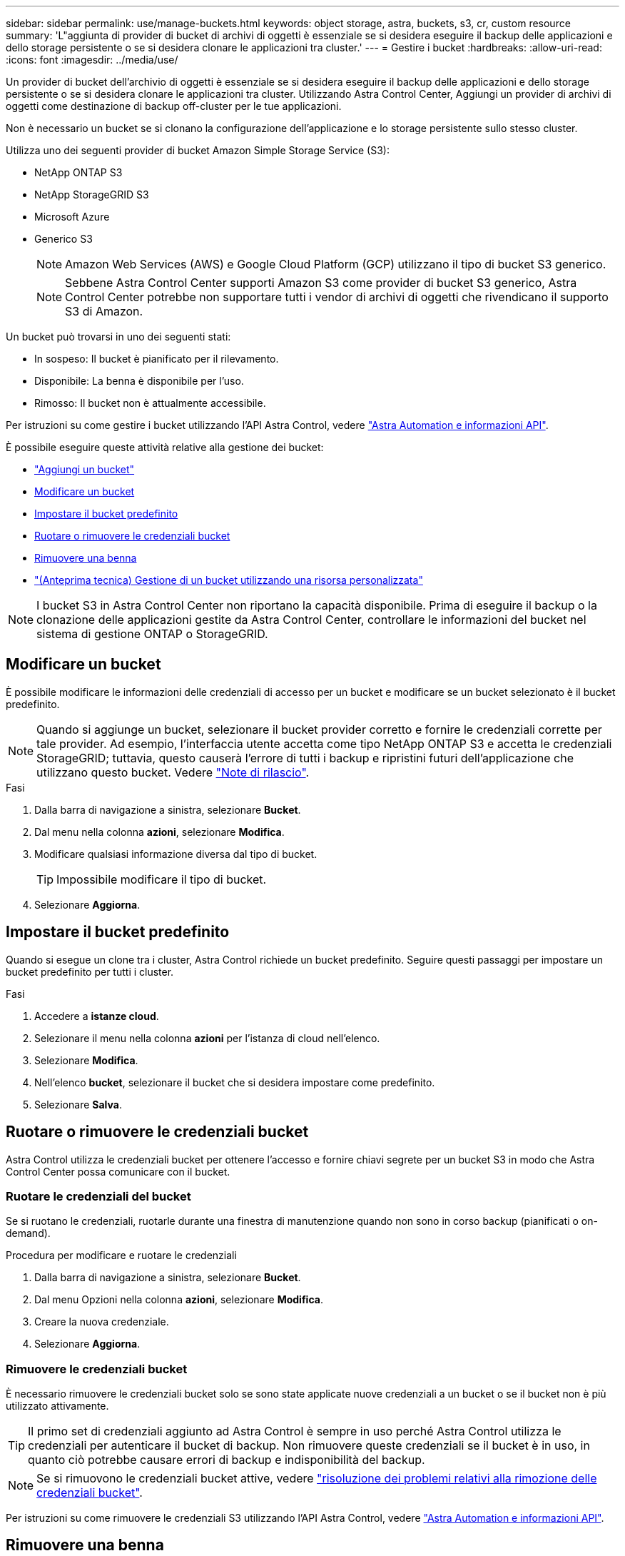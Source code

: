 ---
sidebar: sidebar 
permalink: use/manage-buckets.html 
keywords: object storage, astra, buckets, s3, cr, custom resource 
summary: 'L"aggiunta di provider di bucket di archivi di oggetti è essenziale se si desidera eseguire il backup delle applicazioni e dello storage persistente o se si desidera clonare le applicazioni tra cluster.' 
---
= Gestire i bucket
:hardbreaks:
:allow-uri-read: 
:icons: font
:imagesdir: ../media/use/


[role="lead"]
Un provider di bucket dell'archivio di oggetti è essenziale se si desidera eseguire il backup delle applicazioni e dello storage persistente o se si desidera clonare le applicazioni tra cluster. Utilizzando Astra Control Center, Aggiungi un provider di archivi di oggetti come destinazione di backup off-cluster per le tue applicazioni.

Non è necessario un bucket se si clonano la configurazione dell'applicazione e lo storage persistente sullo stesso cluster.

Utilizza uno dei seguenti provider di bucket Amazon Simple Storage Service (S3):

* NetApp ONTAP S3
* NetApp StorageGRID S3
* Microsoft Azure
* Generico S3
+

NOTE: Amazon Web Services (AWS) e Google Cloud Platform (GCP) utilizzano il tipo di bucket S3 generico.

+

NOTE: Sebbene Astra Control Center supporti Amazon S3 come provider di bucket S3 generico, Astra Control Center potrebbe non supportare tutti i vendor di archivi di oggetti che rivendicano il supporto S3 di Amazon.



Un bucket può trovarsi in uno dei seguenti stati:

* In sospeso: Il bucket è pianificato per il rilevamento.
* Disponibile: La benna è disponibile per l'uso.
* Rimosso: Il bucket non è attualmente accessibile.


Per istruzioni su come gestire i bucket utilizzando l'API Astra Control, vedere link:https://docs.netapp.com/us-en/astra-automation/["Astra Automation e informazioni API"^].

È possibile eseguire queste attività relative alla gestione dei bucket:

* link:../get-started/add-bucket.html["Aggiungi un bucket"]
* <<Modificare un bucket>>
* <<Impostare il bucket predefinito>>
* <<Ruotare o rimuovere le credenziali bucket>>
* <<Rimuovere una benna>>
* link:../use/manage-buckets.html#manage-a-bucket-using-a-custom-resource["(Anteprima tecnica) Gestione di un bucket utilizzando una risorsa personalizzata"]



NOTE: I bucket S3 in Astra Control Center non riportano la capacità disponibile. Prima di eseguire il backup o la clonazione delle applicazioni gestite da Astra Control Center, controllare le informazioni del bucket nel sistema di gestione ONTAP o StorageGRID.



== Modificare un bucket

È possibile modificare le informazioni delle credenziali di accesso per un bucket e modificare se un bucket selezionato è il bucket predefinito.


NOTE: Quando si aggiunge un bucket, selezionare il bucket provider corretto e fornire le credenziali corrette per tale provider. Ad esempio, l'interfaccia utente accetta come tipo NetApp ONTAP S3 e accetta le credenziali StorageGRID; tuttavia, questo causerà l'errore di tutti i backup e ripristini futuri dell'applicazione che utilizzano questo bucket. Vedere link:../release-notes/known-issues.html#selecting-a-bucket-provider-type-with-credentials-for-another-type-causes-data-protection-failures["Note di rilascio"].

.Fasi
. Dalla barra di navigazione a sinistra, selezionare *Bucket*.
. Dal menu nella colonna *azioni*, selezionare *Modifica*.
. Modificare qualsiasi informazione diversa dal tipo di bucket.
+

TIP: Impossibile modificare il tipo di bucket.

. Selezionare *Aggiorna*.




== Impostare il bucket predefinito

Quando si esegue un clone tra i cluster, Astra Control richiede un bucket predefinito. Seguire questi passaggi per impostare un bucket predefinito per tutti i cluster.

.Fasi
. Accedere a *istanze cloud*.
. Selezionare il menu nella colonna *azioni* per l'istanza di cloud nell'elenco.
. Selezionare *Modifica*.
. Nell'elenco *bucket*, selezionare il bucket che si desidera impostare come predefinito.
. Selezionare *Salva*.




== Ruotare o rimuovere le credenziali bucket

Astra Control utilizza le credenziali bucket per ottenere l'accesso e fornire chiavi segrete per un bucket S3 in modo che Astra Control Center possa comunicare con il bucket.



=== Ruotare le credenziali del bucket

Se si ruotano le credenziali, ruotarle durante una finestra di manutenzione quando non sono in corso backup (pianificati o on-demand).

.Procedura per modificare e ruotare le credenziali
. Dalla barra di navigazione a sinistra, selezionare *Bucket*.
. Dal menu Opzioni nella colonna *azioni*, selezionare *Modifica*.
. Creare la nuova credenziale.
. Selezionare *Aggiorna*.




=== Rimuovere le credenziali bucket

È necessario rimuovere le credenziali bucket solo se sono state applicate nuove credenziali a un bucket o se il bucket non è più utilizzato attivamente.


TIP: Il primo set di credenziali aggiunto ad Astra Control è sempre in uso perché Astra Control utilizza le credenziali per autenticare il bucket di backup. Non rimuovere queste credenziali se il bucket è in uso, in quanto ciò potrebbe causare errori di backup e indisponibilità del backup.


NOTE: Se si rimuovono le credenziali bucket attive, vedere https://kb.netapp.com/Cloud/Astra/Control/Deleting_active_S3_bucket_credentials_leads_to_spurious_500_errors_reported_in_the_UI["risoluzione dei problemi relativi alla rimozione delle credenziali bucket"].

Per istruzioni su come rimuovere le credenziali S3 utilizzando l'API Astra Control, vedere link:https://docs.netapp.com/us-en/astra-automation/["Astra Automation e informazioni API"^].



== Rimuovere una benna

È possibile rimuovere un bucket che non è più in uso o che non è integro. Questa operazione può essere utile per mantenere la configurazione dell'archivio di oggetti semplice e aggiornata.

[NOTE]
====
* Non è possibile rimuovere un bucket predefinito. Se si desidera rimuovere tale bucket, selezionare prima un altro bucket come predefinito.
* Non è possibile rimuovere un bucket WORM (Write Once Read Many) prima che il periodo di conservazione del cloud provider del bucket sia scaduto. Le benne A VITE SENZA FINE sono contrassegnate con "bloccate" accanto al nome della benna.


====
* Non è possibile rimuovere un bucket predefinito. Se si desidera rimuovere tale bucket, selezionare prima un altro bucket come predefinito.


.Prima di iniziare
* Prima di iniziare, verificare che non vi siano backup in esecuzione o completati per questo bucket.
* È necessario verificare che il bucket non venga utilizzato in alcuna policy di protezione attiva.


Se ci sono, non sarà possibile continuare.

.Fasi
. Dalla barra di navigazione a sinistra, selezionare *Bucket*.
. Dal menu *azioni*, selezionare *Rimuovi*.
+

NOTE: Astra Control garantisce innanzitutto che non vi siano policy di pianificazione che utilizzano il bucket per i backup e che non vi siano backup attivi nel bucket che si sta per rimuovere.

. Digitare "remove" per confermare l'azione.
. Selezionare *Sì, Rimuovi bucket*.




== [Anteprima tecnica] Gestione di un bucket utilizzando una risorsa personalizzata

È possibile aggiungere un bucket utilizzando una risorsa personalizzata (CR) Astra Control sul cluster di applicazioni. L'aggiunta di provider di bucket di archivi di oggetti è essenziale se si desidera eseguire il backup delle applicazioni e dello storage persistente o se si desidera clonare le applicazioni tra cluster. Astra Control memorizza i backup o i cloni nei bucket dell'archivio di oggetti definiti dall'utente. Se si utilizza il metodo di risorsa personalizzato, la funzionalità snapshot applicazione richiede un bucket.

Non è necessario un bucket in Astra Control se si esegue il cloning della configurazione dell'applicazione e dello storage persistente sullo stesso cluster.

La risorsa personalizzata bucket per Astra Control è nota come AppVault. Questo CR contiene le configurazioni necessarie per l'uso di una benna nelle operazioni di protezione.

.Prima di iniziare
* Assicurati di avere un bucket raggiungibile dai cluster gestiti da Astra Control Center.
* Assicurarsi di disporre delle credenziali per il bucket.
* Assicurarsi che la benna sia di uno dei seguenti tipi:
+
** NetApp ONTAP S3
** NetApp StorageGRID S3
** Microsoft Azure
** Generico S3





NOTE: Amazon Web Services (AWS) e Google Cloud Platform (GCP) utilizzano il tipo di bucket S3 generico.


NOTE: Sebbene Astra Control Center supporti Amazon S3 come provider di bucket S3 generico, Astra Control Center potrebbe non supportare tutti i vendor di archivi di oggetti che rivendicano il supporto S3 di Amazon.

.Fasi
. Creare il file di risorse personalizzate (CR) e assegnargli un nome (ad esempio, `astra_appvault.yaml`).
. Configurare i seguenti attributi:
+
** *metadata.name*: _(obbligatorio)_ il nome della risorsa personalizzata AppVault.
** *Spec.prefix*: _(Optional)_ percorso preceduto dai nomi di tutte le entità memorizzate in AppVault.
** *spec.providerConfig*: _(obbligatorio)_ Memorizza la configurazione necessaria per accedere ad AppVault utilizzando il provider specificato.
** *spec.providerCredentials*: _(opzionale)_ archivia i riferimenti a qualsiasi credenziale richiesta per accedere ad AppVault utilizzando il provider specificato.
+
*** *spec.providerCredentials.valueFromSecret*: _(opzionale)_ indica che il valore della credenziale deve provenire da un segreto.
+
**** *Key*: _(obbligatorio se viene utilizzato il valore FromSecret)_ la chiave valida del segreto da selezionare.
**** *Nome*: _(obbligatorio se viene utilizzato il valore FromSecret)_ Nome del segreto che contiene il valore per questo campo. Deve trovarsi nello stesso spazio dei nomi.




** *spec.providerType*: _(required)_ determina cosa fornisce il backup; ad esempio, S3 o filesystem.
+
Esempio YAML:

+
[source, yaml]
----
apiVersion: astra.netapp.io/v1
kind: AppVault
metadata:
  name: astra_appvault
spec:
  providerType: generic-s3
  providerConfig:
    path: testpath
    endpoint: 192.168.1.100:80
    bucketName: bucket1
    secure: "false"
  providerCredentials:
    accessKeyID:
      valueFromSecret:
        name: s3-creds
        key: accessKeyID
    secretAccessKey:
      valueFromSecret:
        name: s3-creds
        key: secretAccessKey
----


. Dopo aver popolato il `astra_appvault.yaml` File con i valori corretti, applicare il CR:
+
[source, console]
----
kubectl apply -f astra_appvault.yaml -n neptune-system
----
+

NOTE: Quando si aggiunge un bucket, Astra Control contrassegna un bucket con l'indicatore bucket predefinito. Il primo bucket creato diventa quello predefinito. Con l'aggiunta di bucket, è possibile decidere in un secondo momento link:../use/manage-buckets.html#set-the-default-bucket["impostare un altro bucket predefinito"^].





== Trova ulteriori informazioni

* https://docs.netapp.com/us-en/astra-automation["Utilizzare l'API di controllo Astra"^]

